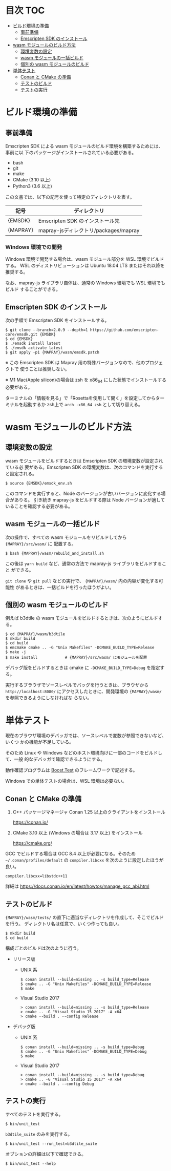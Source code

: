 #+STARTUP: noindent showall
# https://github.com/snosov1/toc-org の toc-org-mode を使うと保存時に目次を
# 自動更新できる

* 目次                                                                 :TOC:
- [[#ビルド環境の準備][ビルド環境の準備]]
  - [[#事前準備][事前準備]]
  - [[#emscripten-sdk-のインストール][Emscripten SDK のインストール]]
- [[#wasm-モジュールのビルド方法][wasm モジュールのビルド方法]]
  - [[#環境変数の設定][環境変数の設定]]
  - [[#wasm-モジュールの一括ビルド][wasm モジュールの一括ビルド]]
  - [[#個別の-wasm-モジュールのビルド][個別の wasm モジュールのビルド]]
- [[#単体テスト][単体テスト]]
  - [[#conan-と-cmake-の準備][Conan と CMake の準備]]
  - [[#テストのビルド][テストのビルド]]
  - [[#テストの実行][テストの実行]]

* ビルド環境の準備

** 事前準備

   Emscripten SDK による wasm モジュールのビルド環境を構築するためには、事前に以
   下のパッケージがインストールされている必要がある。

   - bash
   - git
   - make
   - CMake (3.10 以上)
   - Python3 (3.6 以上)


   この文書では、以下の記号を使って特定のディレクトリを表す。

   | 記号     | ディレクトリ                          |
   |----------+---------------------------------------|
   | {EMSDK}  | Emscripten SDK のインストール先       |
   | {MAPRAY} | mapray-jsディレクトリ/packages/mapray |


*** Windows 環境での開発

    Windows 環境で開発する場合は、wasm モジュール部分を WSL 環境でビルドする。
    WSL のディストリビューションは Ubuntu 18.04 LTS またはそれ以降を推奨する。

    なお、mapray-js ライブラリ自体は、通常の Windows 環境でも WSL 環境でもビルド
    することができる。

** Emscripten SDK のインストール

   次の手順で Emscripten SDK をインストールする。

   #+begin_example
     $ git clone --branch=2.0.9 --depth=1 https://github.com/emscripten-core/emsdk.git {EMSDK}
     $ cd {EMSDK}
     $ ./emsdk install latest
     $ ./emsdk activate latest
     $ git apply -p1 {MAPRAY}/wasm/emsdk.patch
   #+end_example

   ※ この Emscripten SDK は Mapray 用の特殊バージョンなので、他のプロジェクトで
      使うことは推奨しない。

   ※ M1 Mac(Apple silicon)の場合は zsh を x86_64 にした状態でインストールする必要がある。

      ターミナルの「情報を見る」で「Rosettaを使用して開く」を設定してからターミナルを起動するか zsh上で =arch -x86_64 zsh= として切り替える。

* wasm モジュールのビルド方法

** 環境変数の設定

   wasm モジュールをビルドするときは Emscripten SDK の環境変数が設定されている必
   要がある。Emscripten SDK の環境変数は、次のコマンドを実行すると設定される。

   #+begin_example
     $ source {EMSDK}/emsdk_env.sh
   #+end_example

   このコマンドを実行すると、Node のバージョンが古いバージョンに変化する場合がありる。
   引き続き mapray-js をビルドする際は Node バージョンが適していることを確認する必要がある。

** wasm モジュールの一括ビルド

   次の操作で、すべての wasm モジュールをリビルドしてから ={MAPRAY}/src/wasm/= に
   配置する。

   #+begin_example
     $ bash {MAPRAY}/wasm/rebuild_and_install.sh
   #+end_example

   この後は =yarn build= など、通常の方法で mapray-js ライブラリをビルドすること
   ができる。

   =git clone= や =git pull= などの実行で、 ={MAPRAY}/wasm/= 内の内容が変化する可能性
   があるときは、一括ビルドを行ったほうがよい。

** 個別の wasm モジュールのビルド

   例えば b3dtile の wasm モジュールをビルドするときは、次のようにビルドする。

   #+begin_example
     $ cd {MAPRAY}/wasm/b3dtile
     $ mkdir build
     $ cd build
     $ emcmake cmake .. -G "Unix Makefiles" -DCMAKE_BUILD_TYPE=Release
     $ make -j
     $ make install            # {MAPRAY}/src/wasm/ にモジュールを配置
   #+end_example

   デバッグ版をビルドするときは cmake に ~-DCMAKE_BUILD_TYPE=Debug~ を指定する。

   実行するブラウザでソースレベルでバッグを行うときは、ブラウザから =http://localhost:8080/=
   にアクセスしたときに、開発環境の ~{MAPRAY}/wasm/~ を参照できるようにしなければな
   らない。

* 単体テスト

  現在のブラウザ環境のデバッガでは、ソースレベルで変数が参照できないなど、いくつ
  かの機能が不足している。

  そのため Linux や Windows などのホスト環境向けに一部のコードをビルドして、一般
  的なデバッガで確認できるようにする。

  動作確認プログラムは [[https://www.boost.org/doc/libs/1_71_0/libs/test/doc/html/index.html][Boost.Test]] のフレームワークで記述する。

  Windows での単体テストの場合は、WSL 環境は必要ない。

** Conan と CMake の準備

   1. C++ パッケージマネージャ Conan 1.25 以上のクライアントをインストール

      <https://conan.io/>

   2. CMake 3.10 以上 (Windows の場合は 3.17 以上) をインストール

      <https://cmake.org/>

   #+begin_note
     GCC でビルドする場合は GCC 8.4 以上が必要になる。そのため
     =~/.conan/profiles/default= の =compiler.libcxx= を次のように設定したほうが良い。

     : compiler.libcxx=libstdc++11

     詳細は <https://docs.conan.io/en/latest/howtos/manage_gcc_abi.html>
   #+end_note

** テストのビルド

   ={MAPRAY}/wasm/tests/= の直下に適当なディレクトリを作成して、そこでビルドを行う。
   ディレクトリ名は任意で、いくつ作っても良い。

   #+begin_example
     $ mkdir build
     $ cd build
   #+end_example

   構成ごとのビルドは次のように行う。

   - リリース版

     - UNIX 系

       #+begin_example
         $ conan install --build=missing .. -s build_type=Release
         $ cmake .. -G "Unix Makefiles" -DCMAKE_BUILD_TYPE=Release
         $ make
       #+end_example

     - Visual Studio 2017

       #+begin_example
         > conan install --build=missing .. -s build_type=Release
         > cmake .. -G "Visual Studio 15 2017" -A x64
         > cmake --build . --config Release
       #+end_example

   - デバッグ版

     - UNIX 系

       #+begin_example
         $ conan install --build=missing .. -s build_type=Debug
         $ cmake .. -G "Unix Makefiles" -DCMAKE_BUILD_TYPE=Debug
         $ make
       #+end_example

     - Visual Studio 2017

       #+begin_example
         > conan install --build=missing .. -s build_type=Debug
         > cmake .. -G "Visual Studio 15 2017" -A x64
         > cmake --build . --config Debug
       #+end_example

** テストの実行

   すべてのテストを実行する。

   #+begin_example
     $ bin/unit_test
   #+end_example

   =b3dtile_suite= のみを実行する。

   #+begin_example
     $ bin/unit_test --run_test=b3dtile_suite
   #+end_example

   オプションの詳細は以下で確認できる。

   #+begin_example
     $ bin/unit_test --help
   #+end_example
